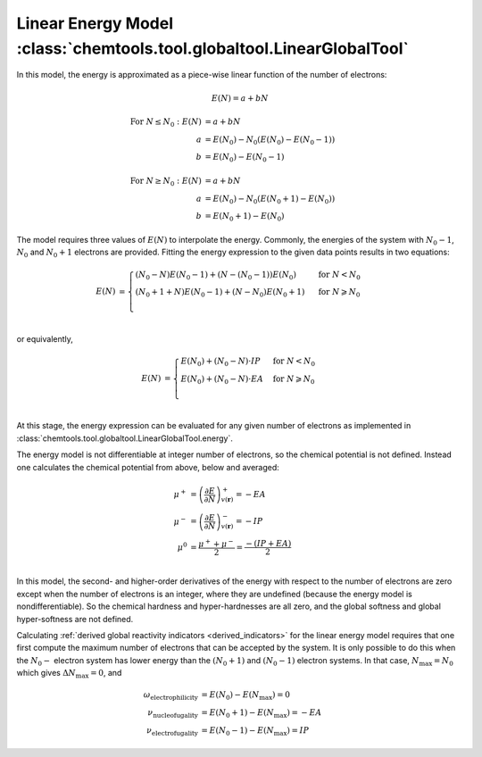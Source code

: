 ..
    : ChemTools is a collection of interpretive chemical tools for
    : analyzing outputs of the quantum chemistry calculations.
    :
    : Copyright (C) 2014-2015 The ChemTools Development Team
    :
    : This file is part of ChemTools.
    :
    : ChemTools is free software; you can redistribute it and/or
    : modify it under the terms of the GNU General Public License
    : as published by the Free Software Foundation; either version 3
    : of the License, or (at your option) any later version.
    :
    : ChemTools is distributed in the hope that it will be useful,
    : but WITHOUT ANY WARRANTY; without even the implied warranty of
    : MERCHANTABILITY or FITNESS FOR A PARTICULAR PURPOSE.  See the
    : GNU General Public License for more details.
    :
    : You should have received a copy of the GNU General Public License
    : along with this program; if not, see <http://www.gnu.org/licenses/>
    :
    : --


.. _linear_energy:

Linear Energy Model :class:`chemtools.tool.globaltool.LinearGlobalTool`
=======================================================================

In this model, the energy is approximated as a piece-wise linear function of the number of electrons:

 .. math:: E(N) = a + b N

 .. TODO::
    Technically, linear model has two parameters, so providing two E values is enough to fit the model.

 .. math::

    \text{For } N \leq N_0: E\left(N\right) &= a + b N \\
         a &= E\left(N_0\right) - N_0 \left(E\left(N_0\right) - E\left(N_0 - 1\right)\right) \\
         b &= E\left(N_0\right) - E\left(N_0 - 1\right)

 .. math::

    \text{For } N \geq N_0: E\left(N\right) &= a + b N \\
         a &= E\left(N_0\right) - N_0 \left(E\left(N_0 + 1\right) - E\left(N_0\right)\right) \\
         b &= E\left(N_0 + 1\right) - E\left(N_0\right)

The model requires three values of :math:`E(N)` to interpolate the energy. Commonly, the energies of the system
with :math:`N_0 - 1`, :math:`N_0` and :math:`N_0 + 1` electrons are provided.
Fitting the energy expression to the given data points results in two equations:

 .. math::

    E\left(N\right) &= \begin{cases}
             \left(N_0 - N\right) E\left(N_0 - 1\right) + \left(N - \left(N_0 - 1\right)\right) E\left(N_0\right) & \text{ for } N < N_0 \\
	     \left(N_0 + 1 + N\right) E\left(N_0 - 1\right) + \left(N - N_0\right) E\left(N_0 + 1\right) & \text{ for } N \geqslant N_0 \\
	    \end{cases} \\

or equivalently,

 .. math::

    E\left(N\right) &= \begin{cases}
	     E\left(N_0\right) + \left(N_0 - N\right) \cdot IP & \text{ for } N < N_0 \\
	     E\left(N_0\right) + \left(N_0 - N\right) \cdot EA & \text{ for } N \geqslant N_0 \\
	    \end{cases} \\

At this stage, the energy expression can be evaluated for any given number of electrons as
implemented in :class:`chemtools.tool.globaltool.LinearGlobalTool.energy`.

The energy model is not differentiable at integer number of electrons, so the chemical potential
is not defined. Instead one calculates the chemical potential from above, below and averaged:

 .. math::

    \mu^{+} &= \left( \frac{\partial E}{\partial N} \right)_{v(\mathbf{r})}^+ = -EA \\
    \mu^{-} &= \left( \frac{\partial E}{\partial N} \right)_{v(\mathbf{r})}^- = -IP \\
    \mu^{0} &= \frac{\mu^{+} + \mu^{-}}{2} = \frac{-\left(IP + EA\right)}{2} \\

In this model, the second- and higher-order derivatives of the energy with respect to the number of
electrons are zero except when the number of electrons is an integer, where they are undefined
(because the energy model is nondifferentiable). So the chemical hardness and hyper-hardnesses are all zero,
and the global softness and global hyper-softness are not defined.

Calculating :ref:`derived global reactivity indicators <derived_indicators>` for the linear energy model
requires that one first compute the maximum number of electrons that can be accepted by the system.
It is only possible to do this when the :math:`N_0-` electron system has lower energy than the :math:`(N_0+1)`
and :math:`(N_0-1)` electron systems. In that case, :math:`N_{\text{max}}=N_0` which gives :math:`\Delta N_{\text{max}}=0`,
and

 .. math::

    \omega_{\text{electrophilicity}} &= E\left(N_0\right) - E\left(N_{\text{max}}\right) = 0 \\
    \nu_{\text{nucleofugality}} &= E\left(N_0 + 1\right) - E\left(N_{\text{max}}\right) = - EA \\
    \nu_{\text{electrofugality}} &= E\left(N_0 - 1\right) - E\left(N_{\text{max}}\right) = IP
